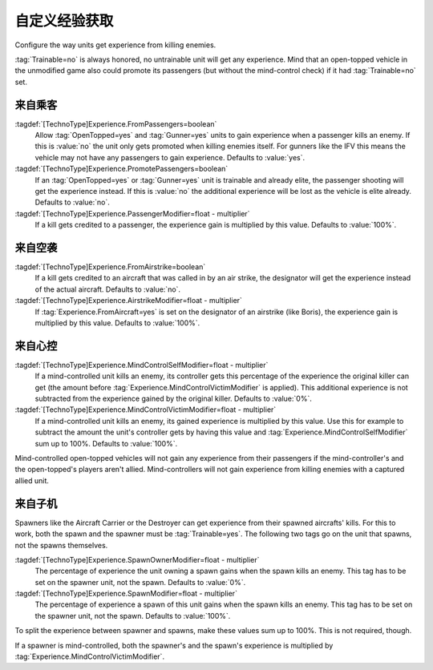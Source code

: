 自定义经验获取
~~~~~~~~~~~~~~~~~~~~~~

Configure the way units get experience from killing enemies.

:tag:`Trainable=no` is always honored, no untrainable unit will get any
experience. Mind that an open-topped vehicle in the unmodified game also could
promote its passengers (but without the mind-control check) if it had
:tag:`Trainable=no` set.

.. versionadded:: 0.2


.. index:: Veterancy; Experience from passengers

来自乘客
```````````````

:tagdef:`[TechnoType]Experience.FromPassengers=boolean`
  Allow :tag:`OpenTopped=yes` and :tag:`Gunner=yes` units to gain experience
  when a passenger kills an enemy. If this is :value:`no` the unit only gets
  promoted when killing enemies itself. For gunners like the IFV this means the
  vehicle may not have any passengers to gain experience. Defaults to
  :value:`yes`.
:tagdef:`[TechnoType]Experience.PromotePassengers=boolean`
  If an :tag:`OpenTopped=yes` or :tag:`Gunner=yes` unit is trainable and already
  elite,  the passenger shooting will get the experience instead. If this is
  :value:`no` the additional experience will be lost as the vehicle is elite
  already. Defaults to :value:`no`.
:tagdef:`[TechnoType]Experience.PassengerModifier=float - multiplier`
  If a kill gets credited to a passenger, the experience gain is multiplied by
  this value. Defaults to :value:`100%`.


.. index::
  Veterancy; Experience from airstrikes
  Airstrikes; Give experience to designator

来自空袭
```````````````

:tagdef:`[TechnoType]Experience.FromAirstrike=boolean`
  If a kill gets credited to an aircraft that was called in by an air strike,
  the designator will get the experience instead of the actual aircraft.
  Defaults to :value:`no`.
:tagdef:`[TechnoType]Experience.AirstrikeModifier=float - multiplier`
  If :tag:`Experience.FromAircraft=yes` is set on the designator of an airstrike
  (like Boris), the experience gain is multiplied by this value. Defaults to
  :value:`100%`.


.. index::
  Veterancy; Experience from mind control
  Mind Control; Give experience to mind-controller

来自心控
````````````````````

:tagdef:`[TechnoType]Experience.MindControlSelfModifier=float - multiplier`
  If a mind-controlled unit kills an enemy, its controller gets this percentage
  of the experience the original killer can get (the amount before
  :tag:`Experience.MindControlVictimModifier` is applied). This additional
  experience is not subtracted from the experience gained by the original
  killer. Defaults to :value:`0%`.
:tagdef:`[TechnoType]Experience.MindControlVictimModifier=float - multiplier`
  If a mind-controlled unit kills an enemy, its gained experience is multiplied
  by this value. Use this for example to subtract the amount the unit's
  controller gets by having this value and
  :tag:`Experience.MindControlSelfModifier` sum up to 100%. Defaults to
  :value:`100%`.

Mind-controlled open-topped vehicles will not gain any experience from their
passengers if the mind-controller's and the open-topped's players aren't allied.
Mind-controllers will not gain experience from killing enemies with a captured
allied unit.


.. index::
  Veterancy; Experience from spawns
  Spawns; Give experience to spawners

来自子机
```````````

Spawners like the Aircraft Carrier or the Destroyer can get experience from
their spawned aircrafts' kills. For this to work, both the spawn and the spawner
must be :tag:`Trainable=yes`. The following two tags go on the unit that spawns,
not the spawns themselves.

:tagdef:`[TechnoType]Experience.SpawnOwnerModifier=float - multiplier`
  The percentage of experience the unit owning a spawn gains when the spawn
  kills an enemy. This tag has to be set on the spawner unit, not the spawn.
  Defaults to :value:`0%`.
:tagdef:`[TechnoType]Experience.SpawnModifier=float - multiplier`
  The percentage of experience a spawn of this unit gains when the spawn kills
  an enemy. This tag has to be set on the spawner unit, not the spawn.
  Defaults to :value:`100%`.

To split the experience between spawner and spawns, make these values sum up to
100%. This is not required, though.

If a spawner is mind-controlled, both the spawner's and the spawn's experience
is multiplied by :tag:`Experience.MindControlVictimModifier`.
